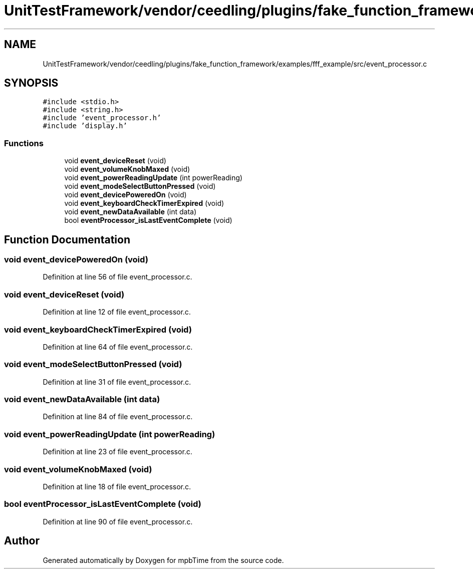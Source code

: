 .TH "UnitTestFramework/vendor/ceedling/plugins/fake_function_framework/examples/fff_example/src/event_processor.c" 3 "Thu Nov 18 2021" "mpbTime" \" -*- nroff -*-
.ad l
.nh
.SH NAME
UnitTestFramework/vendor/ceedling/plugins/fake_function_framework/examples/fff_example/src/event_processor.c
.SH SYNOPSIS
.br
.PP
\fC#include <stdio\&.h>\fP
.br
\fC#include <string\&.h>\fP
.br
\fC#include 'event_processor\&.h'\fP
.br
\fC#include 'display\&.h'\fP
.br

.SS "Functions"

.in +1c
.ti -1c
.RI "void \fBevent_deviceReset\fP (void)"
.br
.ti -1c
.RI "void \fBevent_volumeKnobMaxed\fP (void)"
.br
.ti -1c
.RI "void \fBevent_powerReadingUpdate\fP (int powerReading)"
.br
.ti -1c
.RI "void \fBevent_modeSelectButtonPressed\fP (void)"
.br
.ti -1c
.RI "void \fBevent_devicePoweredOn\fP (void)"
.br
.ti -1c
.RI "void \fBevent_keyboardCheckTimerExpired\fP (void)"
.br
.ti -1c
.RI "void \fBevent_newDataAvailable\fP (int data)"
.br
.ti -1c
.RI "bool \fBeventProcessor_isLastEventComplete\fP (void)"
.br
.in -1c
.SH "Function Documentation"
.PP 
.SS "void event_devicePoweredOn (void)"

.PP
Definition at line 56 of file event_processor\&.c\&.
.SS "void event_deviceReset (void)"

.PP
Definition at line 12 of file event_processor\&.c\&.
.SS "void event_keyboardCheckTimerExpired (void)"

.PP
Definition at line 64 of file event_processor\&.c\&.
.SS "void event_modeSelectButtonPressed (void)"

.PP
Definition at line 31 of file event_processor\&.c\&.
.SS "void event_newDataAvailable (int data)"

.PP
Definition at line 84 of file event_processor\&.c\&.
.SS "void event_powerReadingUpdate (int powerReading)"

.PP
Definition at line 23 of file event_processor\&.c\&.
.SS "void event_volumeKnobMaxed (void)"

.PP
Definition at line 18 of file event_processor\&.c\&.
.SS "bool eventProcessor_isLastEventComplete (void)"

.PP
Definition at line 90 of file event_processor\&.c\&.
.SH "Author"
.PP 
Generated automatically by Doxygen for mpbTime from the source code\&.
